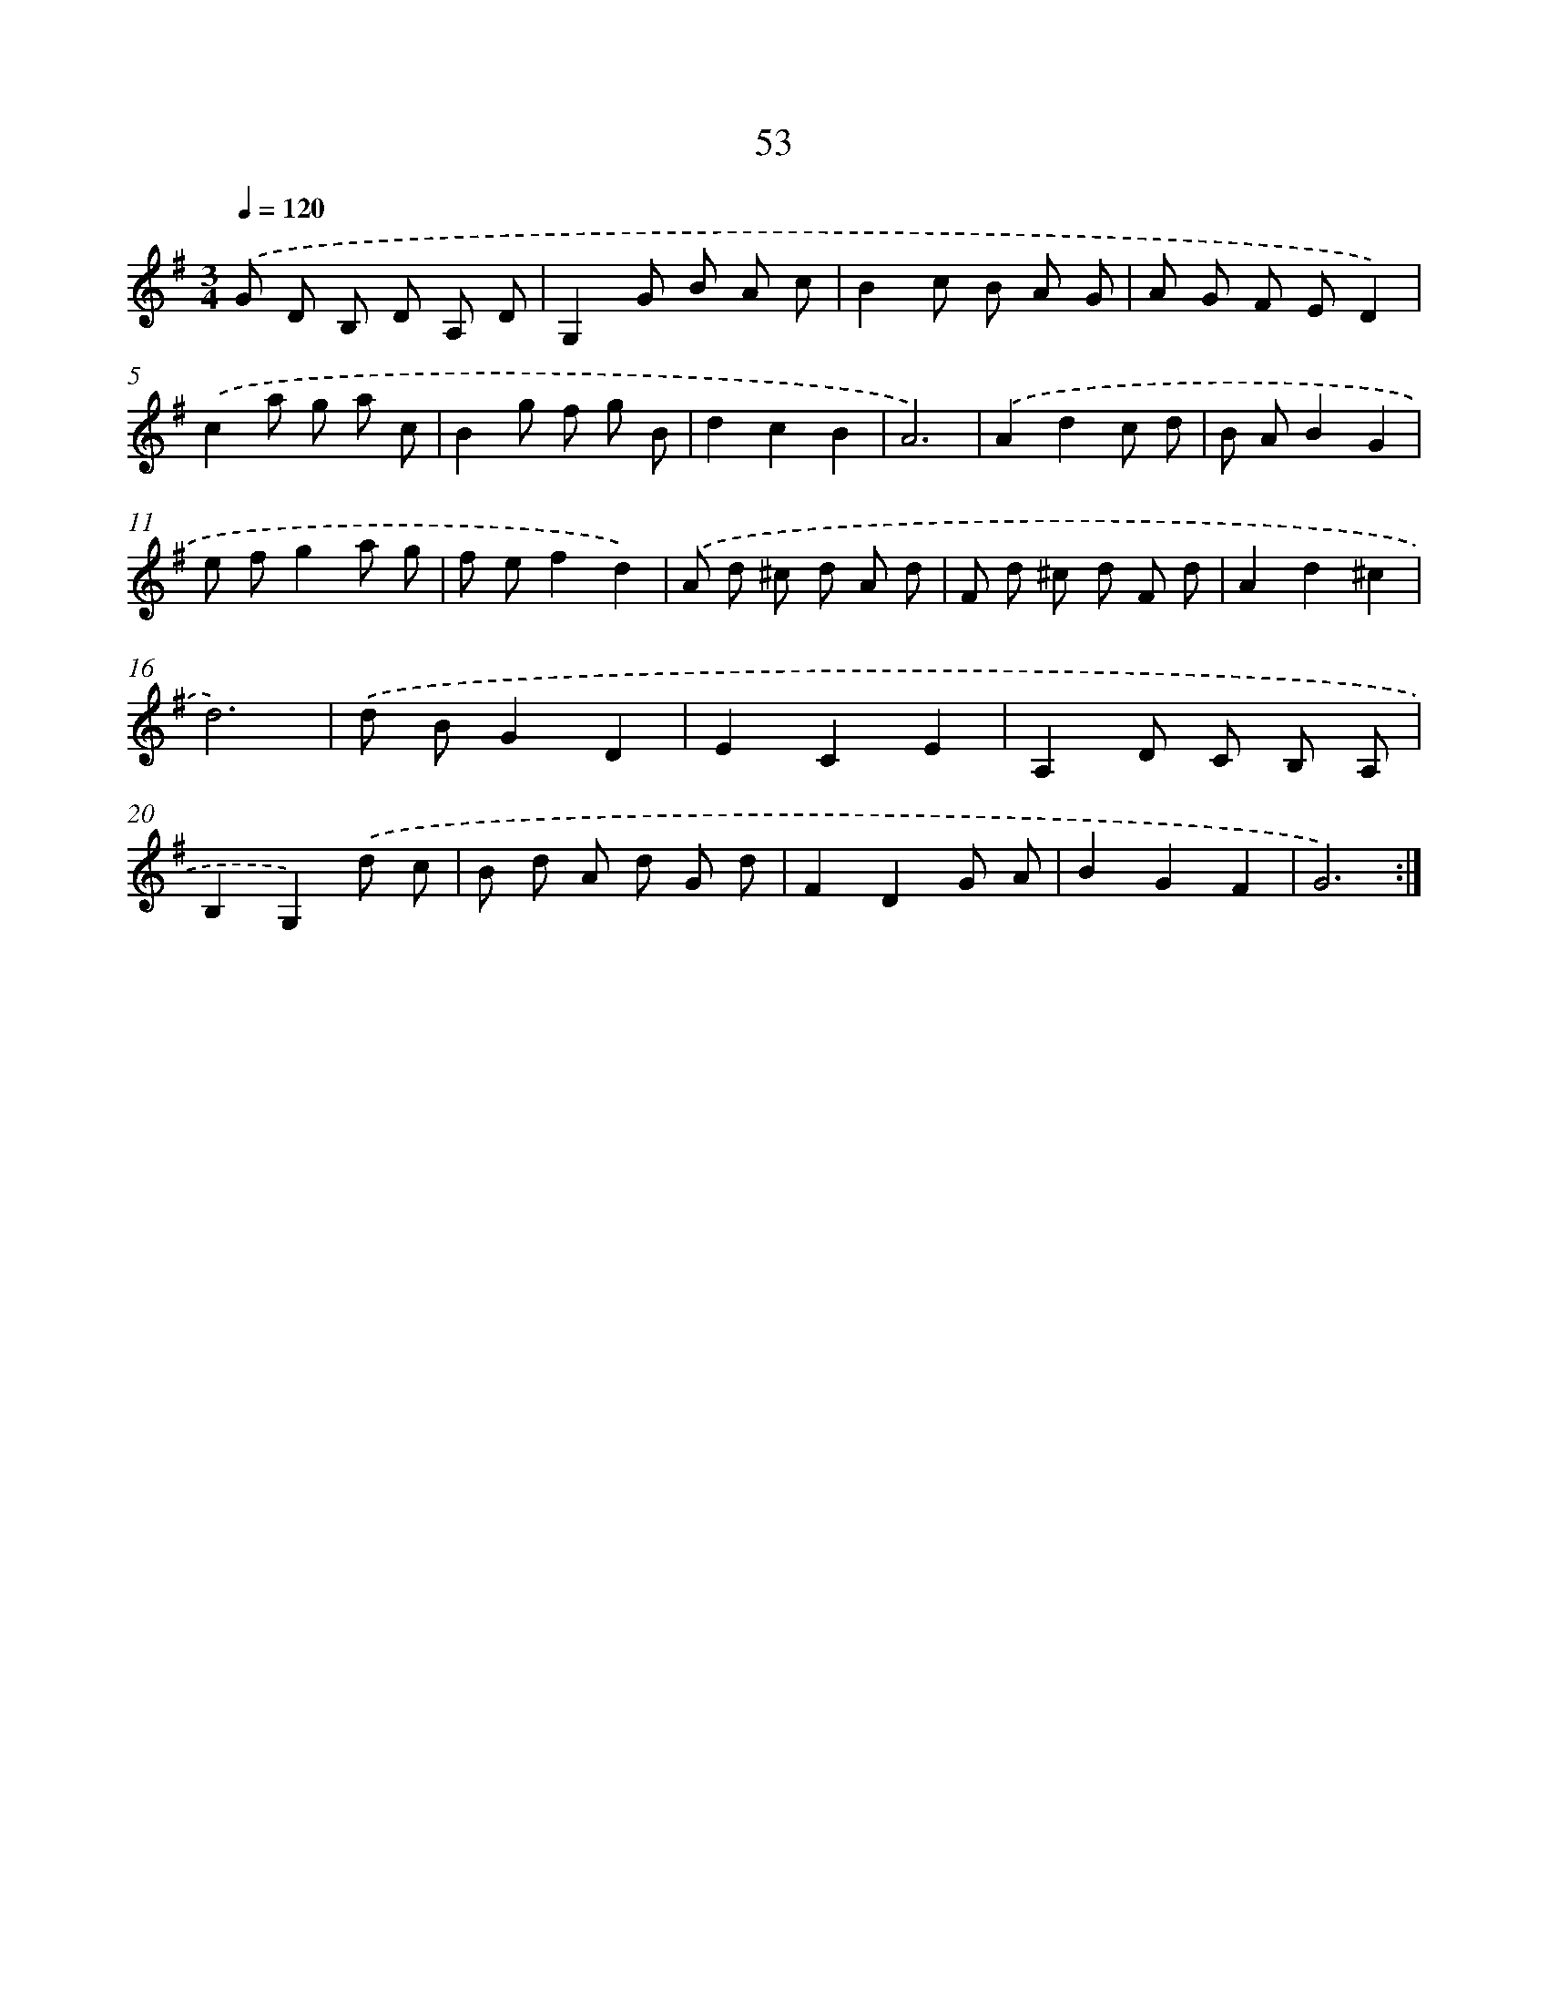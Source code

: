 X: 14252
T: 53
%%abc-version 2.0
%%abcx-abcm2ps-target-version 5.9.1 (29 Sep 2008)
%%abc-creator hum2abc beta
%%abcx-conversion-date 2018/11/01 14:37:42
%%humdrum-veritas 1285751456
%%humdrum-veritas-data 1785786246
%%continueall 1
%%barnumbers 0
L: 1/8
M: 3/4
Q: 1/4=120
K: G clef=treble
.('G D B, D A, D |
G,2G B A c |
B2c B A G |
A G F ED2) |
.('c2a g a c |
B2g f g B |
d2c2B2 |
A6) |
.('A2d2c d |
B AB2G2 |
e fg2a g |
f ef2d2) |
.('A d ^c d A d |
F d ^c d F d |
A2d2^c2 |
d6) |
.('d BG2D2 |
E2C2E2 |
A,2D C B, A, |
B,2G,2).('d c |
B d A d G d |
F2D2G A |
B2G2F2 |
G6) :|]
